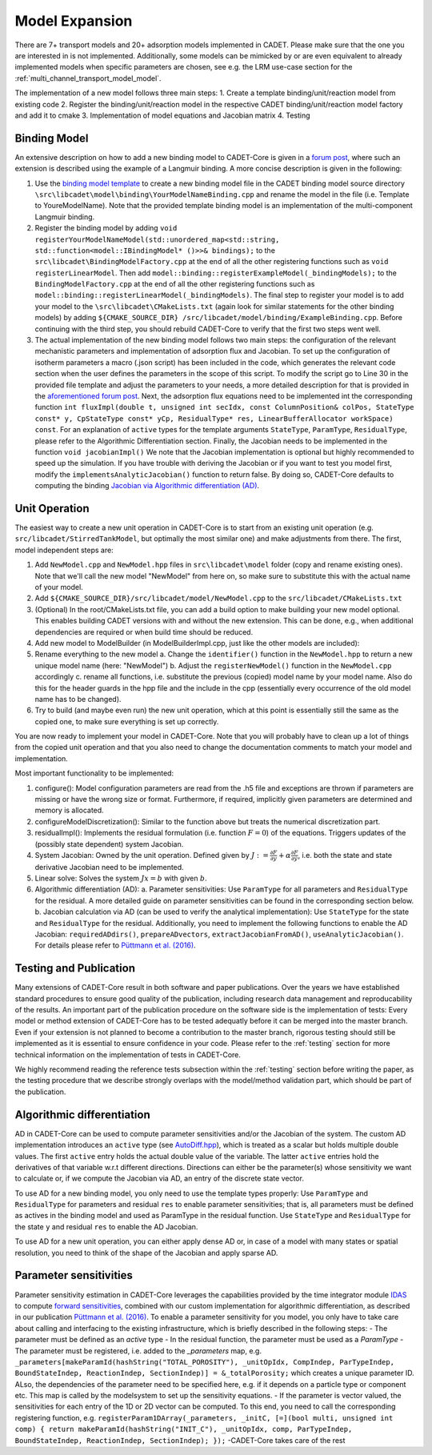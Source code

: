 .. _model_expansion:

Model Expansion
===============

There are 7+ transport models and 20+ adsorption models implemented in CADET.
Please make sure that the one you are interested in is not implemented.
Additionally, some models can be mimicked by or are even equivalent to already implemented models when specific parameters are chosen, see e.g. the LRM use-case section for the :ref:`multi_channel_transport_model_model`.

The implementation of a new model follows three main steps:
1. Create a template binding/unit/reaction model from existing code
2. Register the binding/unit/reaction model in the respective CADET binding/unit/reaction model factory and add it to cmake
3. Implementation of model equations and Jacobian matrix
4. Testing

Binding Model
^^^^^^^^^^^^^

An extensive description on how to add a new binding model to CADET-Core is given in a `forum post <https://forum.cadet-web.de/t/registration-implementation-and-testing-of-new-binding-model-in-cadet/533>`_, where such an extension is described using the example of a Langmuir binding.
A more concise description is given in the following:

1.
   Use the `binding model template <https://github.com/cadet/CADET-Core/tree/master/doc/developer_guide/TemplateBinding.cpp>`_ to create a new binding model file in the CADET binding model source directory ``\src\libcadet\model\binding\YourModelNameBinding.cpp`` and rename the model in the file (i.e. Template to YoureModelName).
   Note that the provided template binding model is an implementation of the multi-component Langmuir binding.
2.
   Register the binding model by adding ``void registerYourModelNameModel(std::unordered_map<std::string, std::function<model::IBindingModel* ()>>& bindings);`` to the ``src\libcadet\BindingModelFactory.cpp`` at the end of all the other registering functions such as ``void registerLinearModel``.
   Then add ``model::binding::registerExampleModel(_bindingModels);`` to the ``BindingModelFactory.cpp`` at the end of all the other registering functions such as ``model::binding::registerLinearModel(_bindingModels)``.
   The final step to register your model is to add your model to the ``\src\libcadet\CMakeLists.txt`` (again look for similar statements for the other binding models) by adding ``${CMAKE_SOURCE_DIR} /src/libcadet/model/binding/ExampleBinding.cpp``.
   Before continuing with the third step, you should rebuild CADET-Core to verify that the first two steps went well.
3.
   The actual implementation of the new binding model follows two main steps: the configuration of the relevant mechanistic parameters and implementation of adsorption flux and Jacobian.
   To set up the configuration of isotherm parameters a macro (.json script) has been included in the code, which generates the relevant code section when the user defines the parameters in the scope of this script.
   To modify the script go to Line 30 in the provided file template and adjust the parameters to your needs, a more detailed description for that is provided in the `aforementioned forum post <https://forum.cadet-web.de/t/registration-implementation-and-testing-of-new-binding-model-in-cadet/533>`_.
   Next, the adsorption flux equations need to be implemented int the corresponding function ``int fluxImpl(double t, unsigned int secIdx, const ColumnPosition& colPos, StateType const* y, CpStateType const* yCp, ResidualType* res, LinearBufferAllocator workSpace) const``.
   For an explanation of ``active`` types for the template arguments ``StateType``, ``ParamType``, ``ResidualType``, please refer to the Algorithmic Differentiation section.
   Finally, the Jacobian needs to be implemented in the function ``void jacobianImpl()`` We note that the Jacobian implementation is optional but highly recommended to speed up the simulation.
   If you have trouble with deriving the Jacobian or if you want to test you model first, modify the ``implementsAnalyticJacobian()`` function to return false.
   By doing so, CADET-Core defaults to computing the binding `Jacobian via Algorithmic differentiation (AD) <https://doi.org/10.1016/j.ces.2015.08.050>`_.

Unit Operation
^^^^^^^^^^^^^^

The easiest way to create a new unit operation in CADET-Core is to start from an existing unit operation (e.g. ``src/libcadet/StirredTankModel``, but optimally the most similar one) and make adjustments from there.
The first, model independent steps are:

1. Add ``NewModel.cpp`` and ``NewModel.hpp`` files in ``src\libcadet\model`` folder (copy and rename existing ones). Note that we'll call the new model "NewModel" from here on, so make sure to substitute this with the actual name of your model.
2. Add ``${CMAKE_SOURCE_DIR}/src/libcadet/model/NewModel.cpp`` to the ``src/libcadet/CMakeLists.txt``
3. (Optional) In the root/CMakeLists.txt file, you can add a build option to make building your new model optional. This enables building CADET versions with and without the new extension. This can be done, e.g., when additional dependencies are required or when build time should be reduced.
4. Add new model to ModelBuilder (in ModelBuilderImpl.cpp, just like the other models are included):
5. Rename everything to the new model
   a. Change the ``identifier()`` function in the ``NewModel.hpp`` to return a new unique model name (here: "NewModel")
   b. Adjust the ``registerNewModel()`` function in the ``NewModel.cpp`` accordingly
   c. rename all functions, i.e. substitute the previous (copied) model name by your model name. Also do this for the header guards in the hpp file and the include in the cpp (essentially every occurrence of the old model name has to be changed).
6. Try to build (and maybe even run) the new unit operation, which at this point is essentially still the same as the copied one, to make sure everything is set up correctly.

You are now ready to implement your model in CADET-Core.
Note that you will probably have to clean up a lot of things from the copied unit operation and that you also need to change the documentation comments to match your model and implementation.

Most important functionality to be implemented:

1. configure(): Model configuration parameters are read from the .h5 file and exceptions are thrown if parameters are missing or have the wrong size or format. Furthermore, if required, implicitly given parameters are determined and memory is allocated.
2. configureModelDiscretization(): Similar to the function above but treats the numerical discretization part.
3. residualImpl(): Implements the residual formulation (i.e. function :math:`F = 0`) of the equations. Triggers updates of the (possibly state dependent) system Jacobian.
4. System Jacobian: Owned by the unit operation. Defined given by :math:`J := \frac{\partial F}{\partial y} + \alpha \frac{\partial F}{\partial \dot{y}}`, i.e. both the state and state derivative Jacobian need to be implemented.
5. Linear solve: Solves the system :math:`J x = b` with given :math:`b`.
6. Algorithmic differentiation (AD):
   a. Parameter sensitivities: Use ``ParamType`` for all parameters and ``ResidualType`` for the residual. A more detailed guide on parameter sensitivities can be found in the corresponding section below.
   b. Jacobian calculation via AD (can be used to verify the analytical implementation): Use ``StateType`` for the state and ``ResidualType`` for the residual. Additionally, you need to implement the following functions to enable the AD Jacobian: ``requiredADdirs()``, ``prepareADvectors``, ``extractJacobianFromAD()``, ``useAnalyticJacobian()``. For details please refer to `Püttmann et al. (2016) <https://doi.org/10.1016/j.ces.2015.08.050>`_.

Testing and Publication
^^^^^^^^^^^^^^^^^^^^^^^
Many extensions of CADET-Core result in both software and paper publications.
Over the years we have established standard procedures to ensure good quality of the publication, including research data management and reproducability of the results.
An important part of the publication procedure on the software side is the implementation of tests:
Every model or method extension of CADET-Core has to be tested adequatly before it can be merged into the master branch.
Even if your extension is not planned to become a contribution to the master branch, rigorous testing should still be implemented as it is essential to ensure confidence in your code.
Please refer to the :ref:`testing` section for more technical information on the implementation of tests in CADET-Core.

We highly recommend reading the reference tests subsection within the :ref:`testing` section before writing the paper, as the testing procedure that we describe strongly overlaps with the model/method validation part, which should be part of the publication.

Algorithmic differentiation
^^^^^^^^^^^^^^^^^^^^^^^^^^^

AD in CADET-Core can be used to compute parameter sensitivities and/or the Jacobian of the system.
The custom AD implementation introduces an ``active`` type (see `AutoDiff.hpp <https://github.com/cadet/CADET-Core/blob/master/src/libcadet/AutoDiff.hpp>`_), which is treated as a scalar but holds multiple double values.
The first ``active`` entry holds the actual double value of the variable.
The latter ``active`` entries hold the derivatives of that variable w.r.t different directions.
Directions can either be the parameter(s) whose sensitivity we want to calculate or, if we compute the Jacobian via AD, an entry of the discrete state vector.

To use AD for a new binding model, you only need to use the template types properly:
Use ``ParamType`` and ``ResidualType`` for parameters and residual ``res`` to enable parameter sensitivities; that is, all parameters must be defined as actives in the binding model and used as ParamType in the residual function.
Use ``StateType`` and ``ResidualType`` for the state ``y`` and residual ``res`` to enable the AD Jacobian.

To use AD for a new unit operation, you can either apply dense AD or, in case of a model with many states or spatial resolution, you need to think of the shape of the Jacobian and apply sparse AD.

Parameter sensitivities
^^^^^^^^^^^^^^^^^^^^^^^

Parameter sensitivity estimation in CADET-Core leverages the capabilities provided by the time integrator module `IDAS <https://sundials.readthedocs.io/en/latest/idas/index.html>`_ to compute `forward sensitivities <https://sundials.readthedocs.io/en/latest/idas/Mathematics_link.html#forward-sensitivity-analysis>`_, combined with our custom implementation for algorithmic differentiation, as described in our publication `Püttmann et al. (2016) <https://doi.org/10.1016/j.ces.2015.08.050>`_.
To enable a parameter sensitivity for you model, you only have to take care about calling and interfacing to the existing infrastructure, which is briefly described in the following steps:
- The parameter must be defined as an `active` type
- In the residual function, the parameter must be used as a `ParamType`
- The parameter must be registered, i.e. added to the `_parameters` map, e.g. ``_parameters[makeParamId(hashString("TOTAL_POROSITY"), _unitOpIdx, CompIndep, ParTypeIndep, BoundStateIndep, ReactionIndep, SectionIndep)] = &_totalPorosity;`` which creates a unique parameter ID. ALso, the dependencies of the parameter need to be specified here, e.g. if it depends on a particle type or component etc. This map is called by the modelsystem to set up the sensitivity equations.
- If the parameter is vector valued, the sensitivities for each entry of the 1D or 2D vector can be computed. To this end, you need to call the corresponding registering function, e.g. ``registerParam1DArray(_parameters, _initC, [=](bool multi, unsigned int comp) { return makeParamId(hashString("INIT_C"), _unitOpIdx, comp, ParTypeIndep, BoundStateIndep, ReactionIndep, SectionIndep); });``
-CADET-Core takes care of the rest
